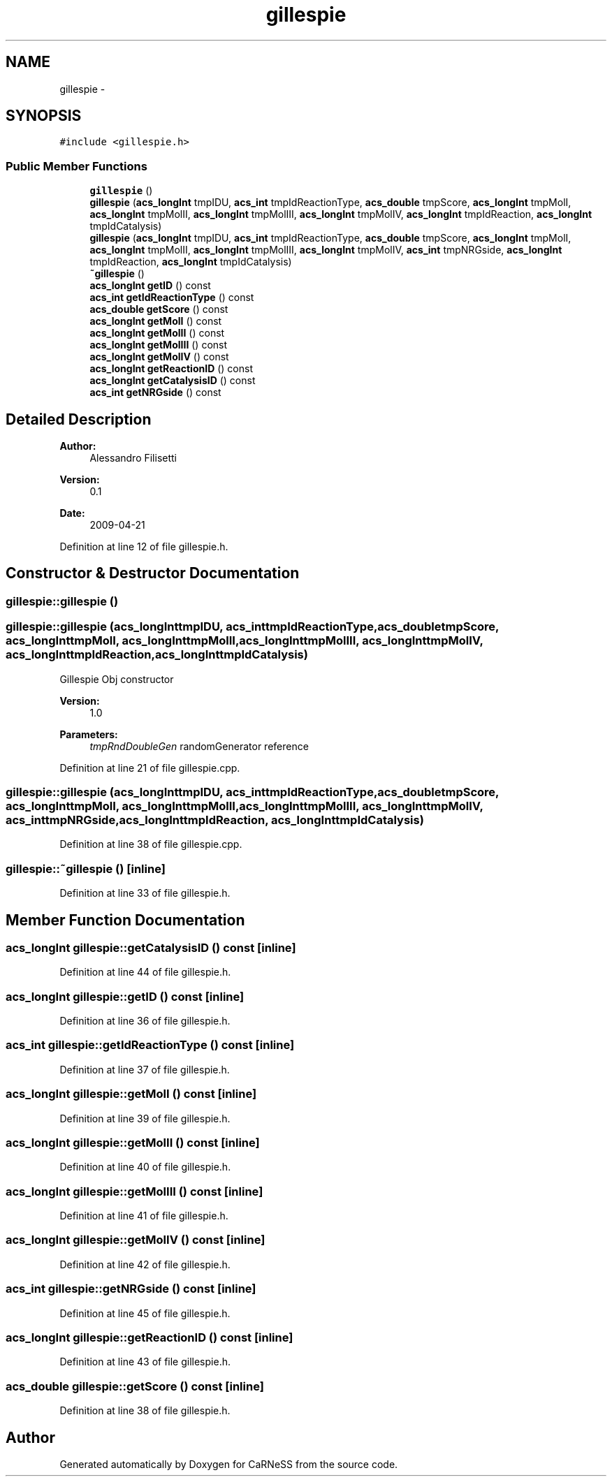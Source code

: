 .TH "gillespie" 3 "Tue Dec 10 2013" "Version 4.8 (20131210.63)" "CaRNeSS" \" -*- nroff -*-
.ad l
.nh
.SH NAME
gillespie \- 
.SH SYNOPSIS
.br
.PP
.PP
\fC#include <gillespie\&.h>\fP
.SS "Public Member Functions"

.in +1c
.ti -1c
.RI "\fBgillespie\fP ()"
.br
.ti -1c
.RI "\fBgillespie\fP (\fBacs_longInt\fP tmpIDU, \fBacs_int\fP tmpIdReactionType, \fBacs_double\fP tmpScore, \fBacs_longInt\fP tmpMolI, \fBacs_longInt\fP tmpMolII, \fBacs_longInt\fP tmpMolIII, \fBacs_longInt\fP tmpMolIV, \fBacs_longInt\fP tmpIdReaction, \fBacs_longInt\fP tmpIdCatalysis)"
.br
.ti -1c
.RI "\fBgillespie\fP (\fBacs_longInt\fP tmpIDU, \fBacs_int\fP tmpIdReactionType, \fBacs_double\fP tmpScore, \fBacs_longInt\fP tmpMolI, \fBacs_longInt\fP tmpMolII, \fBacs_longInt\fP tmpMolIII, \fBacs_longInt\fP tmpMolIV, \fBacs_int\fP tmpNRGside, \fBacs_longInt\fP tmpIdReaction, \fBacs_longInt\fP tmpIdCatalysis)"
.br
.ti -1c
.RI "\fB~gillespie\fP ()"
.br
.ti -1c
.RI "\fBacs_longInt\fP \fBgetID\fP () const "
.br
.ti -1c
.RI "\fBacs_int\fP \fBgetIdReactionType\fP () const "
.br
.ti -1c
.RI "\fBacs_double\fP \fBgetScore\fP () const "
.br
.ti -1c
.RI "\fBacs_longInt\fP \fBgetMolI\fP () const "
.br
.ti -1c
.RI "\fBacs_longInt\fP \fBgetMolII\fP () const "
.br
.ti -1c
.RI "\fBacs_longInt\fP \fBgetMolIII\fP () const "
.br
.ti -1c
.RI "\fBacs_longInt\fP \fBgetMolIV\fP () const "
.br
.ti -1c
.RI "\fBacs_longInt\fP \fBgetReactionID\fP () const "
.br
.ti -1c
.RI "\fBacs_longInt\fP \fBgetCatalysisID\fP () const "
.br
.ti -1c
.RI "\fBacs_int\fP \fBgetNRGside\fP () const "
.br
.in -1c
.SH "Detailed Description"
.PP 

.PP
\fBAuthor:\fP
.RS 4
Alessandro Filisetti 
.RE
.PP
\fBVersion:\fP
.RS 4
0\&.1 
.RE
.PP
\fBDate:\fP
.RS 4
2009-04-21 
.RE
.PP

.PP
Definition at line 12 of file gillespie\&.h\&.
.SH "Constructor & Destructor Documentation"
.PP 
.SS "gillespie::gillespie ()"

.SS "gillespie::gillespie (\fBacs_longInt\fPtmpIDU, \fBacs_int\fPtmpIdReactionType, \fBacs_double\fPtmpScore, \fBacs_longInt\fPtmpMolI, \fBacs_longInt\fPtmpMolII, \fBacs_longInt\fPtmpMolIII, \fBacs_longInt\fPtmpMolIV, \fBacs_longInt\fPtmpIdReaction, \fBacs_longInt\fPtmpIdCatalysis)"
Gillespie Obj constructor 
.PP
\fBVersion:\fP
.RS 4
1\&.0 
.RE
.PP
\fBParameters:\fP
.RS 4
\fItmpRndDoubleGen\fP randomGenerator reference 
.RE
.PP

.PP
Definition at line 21 of file gillespie\&.cpp\&.
.SS "gillespie::gillespie (\fBacs_longInt\fPtmpIDU, \fBacs_int\fPtmpIdReactionType, \fBacs_double\fPtmpScore, \fBacs_longInt\fPtmpMolI, \fBacs_longInt\fPtmpMolII, \fBacs_longInt\fPtmpMolIII, \fBacs_longInt\fPtmpMolIV, \fBacs_int\fPtmpNRGside, \fBacs_longInt\fPtmpIdReaction, \fBacs_longInt\fPtmpIdCatalysis)"

.PP
Definition at line 38 of file gillespie\&.cpp\&.
.SS "gillespie::~gillespie ()\fC [inline]\fP"

.PP
Definition at line 33 of file gillespie\&.h\&.
.SH "Member Function Documentation"
.PP 
.SS "\fBacs_longInt\fP gillespie::getCatalysisID () const\fC [inline]\fP"

.PP
Definition at line 44 of file gillespie\&.h\&.
.SS "\fBacs_longInt\fP gillespie::getID () const\fC [inline]\fP"

.PP
Definition at line 36 of file gillespie\&.h\&.
.SS "\fBacs_int\fP gillespie::getIdReactionType () const\fC [inline]\fP"

.PP
Definition at line 37 of file gillespie\&.h\&.
.SS "\fBacs_longInt\fP gillespie::getMolI () const\fC [inline]\fP"

.PP
Definition at line 39 of file gillespie\&.h\&.
.SS "\fBacs_longInt\fP gillespie::getMolII () const\fC [inline]\fP"

.PP
Definition at line 40 of file gillespie\&.h\&.
.SS "\fBacs_longInt\fP gillespie::getMolIII () const\fC [inline]\fP"

.PP
Definition at line 41 of file gillespie\&.h\&.
.SS "\fBacs_longInt\fP gillespie::getMolIV () const\fC [inline]\fP"

.PP
Definition at line 42 of file gillespie\&.h\&.
.SS "\fBacs_int\fP gillespie::getNRGside () const\fC [inline]\fP"

.PP
Definition at line 45 of file gillespie\&.h\&.
.SS "\fBacs_longInt\fP gillespie::getReactionID () const\fC [inline]\fP"

.PP
Definition at line 43 of file gillespie\&.h\&.
.SS "\fBacs_double\fP gillespie::getScore () const\fC [inline]\fP"

.PP
Definition at line 38 of file gillespie\&.h\&.

.SH "Author"
.PP 
Generated automatically by Doxygen for CaRNeSS from the source code\&.
